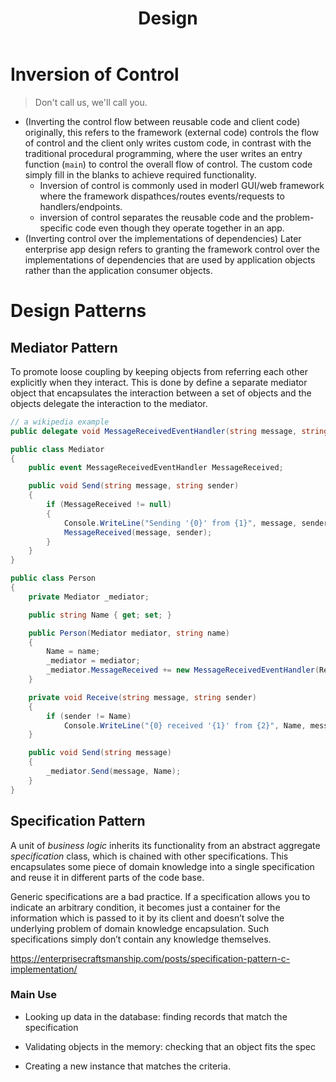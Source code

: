 #+TITLE: Design

* Inversion of Control

#+begin_quote
Don't call us, we'll call you.
#+end_quote

- (Inverting the control flow between reusable code and client code) originally, this refers to the framework (external code) controls the flow of
  control and the client only writes custom code, in contrast with the
  traditional procedural programming, where the user writes an entry function
  (=main=)  to control the overall flow of control. The custom code simply fill
  in the blanks to achieve required functionality.
  + Inversion of control is commonly used in moderl GUI/web framework where the
    framework dispathces/routes events/requests to handlers/endpoints.
  + inversion of control separates the reusable code and the problem-specific
    code even though they operate together in an app.

- (Inverting control over the implementations of dependencies)
  Later enterprise app design refers to granting the framework control over the
  implementations of dependencies that are used by application objects rather
  than the application consumer objects.

* Design Patterns

** Mediator Pattern

To promote loose coupling by keeping objects from referring each other explicitly when they interact.
This is done by define a separate mediator object that encapsulates the interaction between a set of
objects and the objects delegate the interaction to the mediator.

#+begin_src csharp
// a wikipedia example
public delegate void MessageReceivedEventHandler(string message, string sender);

public class Mediator
{
    public event MessageReceivedEventHandler MessageReceived;

    public void Send(string message, string sender)
    {
        if (MessageReceived != null)
        {
            Console.WriteLine("Sending '{0}' from {1}", message, sender);
            MessageReceived(message, sender);
        }
    }
}

public class Person
{
    private Mediator _mediator;

    public string Name { get; set; }

    public Person(Mediator mediator, string name)
    {
        Name = name;
        _mediator = mediator;
        _mediator.MessageReceived += new MessageReceivedEventHandler(Receive);
    }

    private void Receive(string message, string sender)
    {
        if (sender != Name)
            Console.WriteLine("{0} received '{1}' from {2}", Name, message, sender);
    }

    public void Send(string message)
    {
        _mediator.Send(message, Name);
    }
}
#+end_src

** Specification Pattern

A unit of /business logic/ inherits its functionality from an abstract aggregate /specification/ class, which is chained with other specifications. This encapsulates some piece of domain knowledge into a single specification and reuse it in different parts of the code base.

Generic specifications are a bad practice. If a specification allows you to indicate an arbitrary condition, it becomes just a container for the information which is passed to it by its client and doesn’t solve the underlying problem of domain knowledge encapsulation. Such specifications simply don’t contain any knowledge themselves.

https://enterprisecraftsmanship.com/posts/specification-pattern-c-implementation/

*** Main Use

- Looking up data in the database: finding records that match the specification

- Validating objects in the memory: checking that an object fits the spec

- Creating a new instance that matches the criteria.
